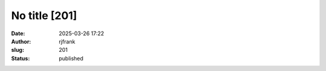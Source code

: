 No title [201]
##############
:date: 2025-03-26 17:22
:author: rjfrank
:slug: 201
:status: published


